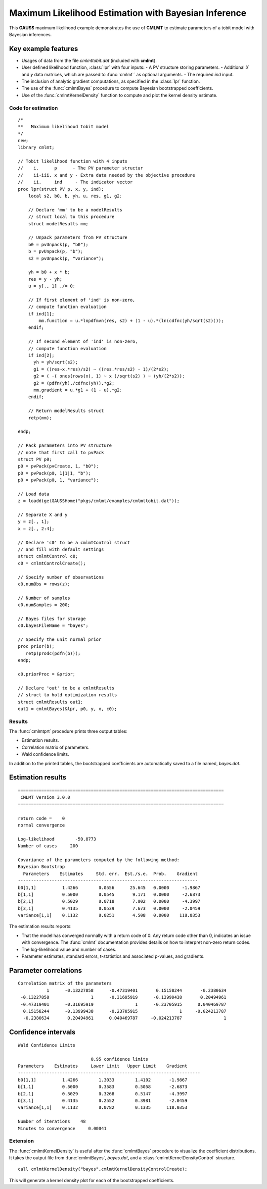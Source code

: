 Maximum Likelihood Estimation with Bayesian Inference
==================================================================

This **GAUSS** maximum likelihood example demonstrates the use of **CMLMT** to estimate parameters of a tobit model with Bayesian inferences.


Key example features
++++++++++++++++++++++

- Usages of data from the file *cmlmttobit.dat* (included with **cmlmt**).
- User defined likelihood function, :class:`lpr` with four inputs:
  - A PV structure storing parameters. 
  - Additional *X* and *y* data matrices, which are passed to :func:`cmlmt`` as optional arguments. 
  - The required *ind* input. 
- The inclusion of analytic gradient computations, as specified in the :class:`lpr` function.
- The use of the :func:`cmlmtBayes` procedure to compute Bayesian bootstrapped coefficients. 
- Use of the :func:`cmlmtKernelDensity` function to compute and plot the kernel density estimate.

Code for estimation
----------------------

:: 

    /*
    **   Maximum likelihood tobit model 
    */
    new;
    library cmlmt;

    // Tobit likelihood function with 4 inputs
    //    i.      p      - The PV parameter structur
    //    ii-iii. x and y - Extra data needed by the objective procedure
    //    ii.     ind     - The indicator vector 
    proc lpr(struct PV p, x, y, ind);
        local s2, b0, b, yh, u, res, g1, g2;

        // Declare 'mm' to be a modelResults
        // struct local to this procedure
        struct modelResults mm;

        // Unpack parameters from PV structure
        b0 = pvUnpack(p, "b0");
        b = pvUnpack(p, "b");
        s2 = pvUnpack(p, "variance");

        yh = b0 + x * b;
        res = y - yh;
        u = y[., 1] ./= 0;

        // If first element of 'ind' is non-zero,
        // compute function evaluation
        if ind[1];
            mm.function = u.*lnpdfmvn(res, s2) + (1 - u).*(ln(cdfnc(yh/sqrt(s2))));
        endif;

        // If second element of 'ind' is non-zero,
        // compute function evaluation
        if ind[2];
          yh = yh/sqrt(s2);
          g1 = ((res~x.*res)/s2) ~ ((res.*res/s2) - 1)/(2*s2);
          g2 = ( -( ones(rows(x), 1) ~ x )/sqrt(s2) ) ~ (yh/(2*s2));
          g2 = (pdfn(yh)./cdfnc(yh)).*g2;
          mm.gradient = u.*g1 + (1 - u).*g2;
        endif;

        // Return modelResults struct
        retp(mm);

    endp;

    // Pack parameters into PV structure
    // note that first call to pvPack 
    struct PV p0;
    p0 = pvPack(pvCreate, 1, "b0");
    p0 = pvPack(p0, 1|1|1, "b");
    p0 = pvPack(p0, 1, "variance");
   
    // Load data
    z = loadd(getGAUSSHome("pkgs/cmlmt/examples/cmlmttobit.dat"));
   
    // Separate X and y
    y = z[., 1];
    x = z[., 2:4];

    // Declare 'c0' to be a cmlmtControl struct
    // and fill with default settings
    struct cmlmtControl c0;
    c0 = cmlmtControlCreate();

    // Specify number of observations
    c0.numObs = rows(z);
    
    // Number of samples
    c0.numSamples = 200;
    
    // Bayes files for storage
    c0.bayesFileName = "bayes";
    
    // Specify the unit normal prior
    proc prior(b);
       retp(prodc(pdfn(b)));
    endp;
    
    c0.priorProc = &prior;
    
    // Declare 'out' to be a cmlmtResults
    // struct to hold optimization results 
    struct cmlmtResults out1;
    out1 = cmlmtBayes(&lpr, p0, y, x, c0);

Results
-----------
The :func:`cmlmtprt` procedure prints three output tables:

- Estimation results. 
- Correlation matrix of parameters. 
- Wald confidence limits. 

In addition to the printed tables, the bootstrapped coefficients are automatically saved to a file named, *bayes.dat*. 

Estimation results 
++++++++++++++++++++

::

    ===============================================================================
     CMLMT Version 3.0.0                                       
    ===============================================================================

    return code =    0
    normal convergence

    Log-likelihood        -50.8773
    Number of cases     200

    Covariance of the parameters computed by the following method:
    Bayesian Bootstrap
      Parameters    Estimates     Std. err.  Est./s.e.  Prob.    Gradient
    ---------------------------------------------------------------------
    b0[1,1]          1.4266        0.0556      25.645   0.0000     -1.9867
    b[1,1]           0.5000        0.0545       9.171   0.0000     -2.6873
    b[2,1]           0.5029        0.0718       7.002   0.0000     -4.3997
    b[3,1]           0.4135        0.0539       7.673   0.0000     -2.0459
    variance[1,1]    0.1132        0.0251       4.508   0.0000    118.0353

The estimation results reports:

- That the model has converged normally with a return code of 0. Any return code other than 0, indicates an issue with convergence. The :func:`cmlmt` documentation provides details on how to interpret non-zero return codes. 
- The log-likelihood value and number of cases. 
- Parameter estimates, standard errors, t-statistics and associated p-values, and gradients. 


Parameter correlations
+++++++++++++++++++++++

::

    Correlation matrix of the parameters
               1      -0.13227858      -0.47319401       0.15158244       -0.2380634 
     -0.13227858                1      -0.31695919      -0.13999438       0.20494961 
     -0.47319401      -0.31695919                1      -0.23705915      0.040469787 
      0.15158244      -0.13999438      -0.23705915                1     -0.024213787 
      -0.2380634       0.20494961      0.040469787     -0.024213787                1 


Confidence intervals
+++++++++++++++++++++++

::

    Wald Confidence Limits

                                0.95 confidence limits
    Parameters    Estimates     Lower Limit   Upper Limit    Gradient
    ----------------------------------------------------------------------
    b0[1,1]          1.4266        1.3033        1.4102       -1.9867
    b[1,1]           0.5000        0.3583        0.5058       -2.6873
    b[2,1]           0.5029        0.3268        0.5147       -4.3997
    b[3,1]           0.4135        0.2552        0.3981       -2.0459
    variance[1,1]    0.1132        0.0782        0.1335      118.0353

    Number of iterations    48
    Minutes to convergence     0.00041

Extension
--------------
The :func:`cmlmtKernelDensity` is useful after the :func:`cmlmtBayes` procedure to visualize the coefficient distributions. It takes the output file from :func:`cmlmtBayes`, *bayes.dat*, and a :class:`cmlmtKernelDensityControl` structure. 

:: 

    call cmlmtKernelDensity("bayes",cmlmtKernelDensityControlCreate);

This will generate a kernel density plot for each of the bootstrapped coefficients. 
